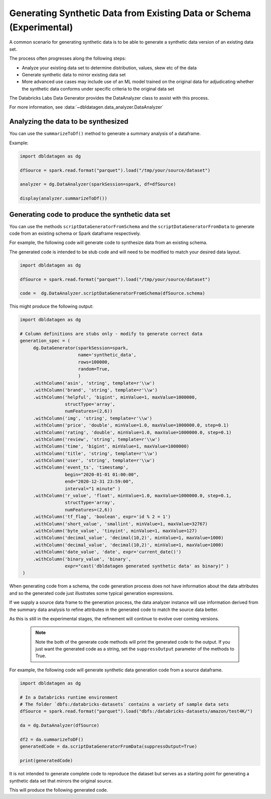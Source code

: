 .. Databricks Labs Data Generator documentation master file

Generating Synthetic Data from Existing Data or Schema (Experimental)
=====================================================================

A common scenario for generating synthetic data is to be able to generate a synthetic data version of an
existing data set.

The process often progresses along the following steps:

- Analyze your existing data set to determine distribution, values, skew etc of the data
- Generate synthetic data to mirror existing data set
- More advanced use cases may include use of an ML model trained on the original data for adjudicating whether
  the synthetic data conforms under specific criteria to the original data set

The Databricks Labs Data Generator provides the DataAnalyzer class to assist with this process.

For more information, see :data:`~dbldatagen.data_analyzer.DataAnalyzer`

Analyzing the data to be synthesized
------------------------------------

You can use the ``summarizeToDf()`` method to generate a summary analysis of a dataframe.

Example:

.. code-block:: python

   import dbldatagen as dg

   dfSource = spark.read.format("parquet").load("/tmp/your/source/dataset")

   analyzer = dg.DataAnalyzer(sparkSession=spark, df=dfSource)

   display(analyzer.summarizeToDf())

Generating code to produce the synthetic data set
-------------------------------------------------

You can use the methods ``scriptDataGeneratorFromSchema`` and the ``scriptDataGeneratorFromData`` to generate code
from an existing schema or Spark dataframe respectively.

For example, the following code will generate code to synthesize data from an existing schema.

The generated code is intended to be stub code and will need to be modified to match your desired data layout.

.. code-block:: python

   import dbldatagen as dg

   dfSource = spark.read.format("parquet").load("/tmp/your/source/dataset")

   code =  dg.DataAnalyzer.scriptDataGeneratorFromSchema(dfSource.schema)

This might produce the following output:

.. code-block:: python

   import dbldatagen as dg

   # Column definitions are stubs only - modify to generate correct data
   generation_spec = (
        dg.DataGenerator(sparkSession=spark,
                         name='synthetic_data',
                         rows=100000,
                         random=True,
                         )
        .withColumn('asin', 'string', template=r'\\w')
        .withColumn('brand', 'string', template=r'\\w')
        .withColumn('helpful', 'bigint', minValue=1, maxValue=1000000,
                    structType='array',
                    numFeatures=(2,6))
        .withColumn('img', 'string', template=r'\\w')
        .withColumn('price', 'double', minValue=1.0, maxValue=1000000.0, step=0.1)
        .withColumn('rating', 'double', minValue=1.0, maxValue=1000000.0, step=0.1)
        .withColumn('review', 'string', template=r'\\w')
        .withColumn('time', 'bigint', minValue=1, maxValue=1000000)
        .withColumn('title', 'string', template=r'\\w')
        .withColumn('user', 'string', template=r'\\w')
        .withColumn('event_ts', 'timestamp',
                    begin="2020-01-01 01:00:00",
                    end="2020-12-31 23:59:00",
                    interval="1 minute" )
        .withColumn('r_value', 'float', minValue=1.0, maxValue=1000000.0, step=0.1,
                    structType='array',
                    numFeatures=(2,6))
        .withColumn('tf_flag', 'boolean', expr='id % 2 = 1')
        .withColumn('short_value', 'smallint', minValue=1, maxValue=32767)
        .withColumn('byte_value', 'tinyint', minValue=1, maxValue=127)
        .withColumn('decimal_value', 'decimal(10,2)', minValue=1, maxValue=1000)
        .withColumn('decimal_value', 'decimal(10,2)', minValue=1, maxValue=1000)
        .withColumn('date_value', 'date', expr='current_date()')
        .withColumn('binary_value', 'binary',
                    expr="cast('dbldatagen generated synthetic data' as binary)" )
    )


When generating code from a schema, the code generation process does not have information about the data attributes
and so the generated code just illustrates some typical generation expressions.

If we supply a source data frame to the generation process, the data analyzer instance will use information derived
from the summary data analysis to refine attributes in the generated code to match the source data better.

As this is still in the experimental stages, the refinement will continue to evolve over coming versions.

 .. note::

   Note the both of the generate code methods will print the generated code to the output. If you just
   want the generated code as a string, set the ``suppressOutput`` parameter of the methods to True.

For example, the following code will generate synthetic data generation code from a source dataframe.

.. code-block:: python

    import dbldatagen as dg

    # In a Databricks runtime environment
    # The folder `dbfs:/databricks-datasets` contains a variety of sample data sets
    dfSource = spark.read.format("parquet").load("dbfs:/databricks-datasets/amazon/test4K/")

    da = dg.DataAnalyzer(dfSource)

    df2 = da.summarizeToDF()
    generatedCode = da.scriptDataGeneratorFromData(suppressOutput=True)

    print(generatedCode)


It is not intended to generate complete code to reproduce the dataset but serves as a starting point
for generating a synthetic data set that mirrors the original source.

This will produce the following generated code.

.. code-block:: python
    import dbldatagen as dg

    # Column definitions are stubs only - modify to generate correct data
    #

    # values for column `rating`
    rating_weights = [10, 5, 8, 18, 59]
    rating_values = [1.0, 2.0, 3.0, 4.0, 5.0]

    generation_spec = (
        dg.DataGenerator(sparkSession=spark,
                         name='synthetic_data',
                         rows=100000,
                         random=True,
                         )
        .withColumn('asin', 'string', template=r'\\w')
        .withColumn('brand', 'string', template=r'\\w')
        .withColumn('helpful', 'bigint', minValue=0, maxValue=417, structType='array', numFeatures=2)
        .withColumn('img', 'string', template=r'\\w')
        .withColumn('price', 'double', minValue=0.01, maxValue=962.0, step=0.1)
        .withColumn('rating', 'double', weights = rating_weights, values=rating_values)
        .withColumn('review', 'string', template=r'\\w')
        .withColumn('time', 'bigint', minValue=921369600, maxValue=1406073600)
        .withColumn('title', 'string', template=r'\\w')
        .withColumn('user', 'string', template=r'\\w')
        )
